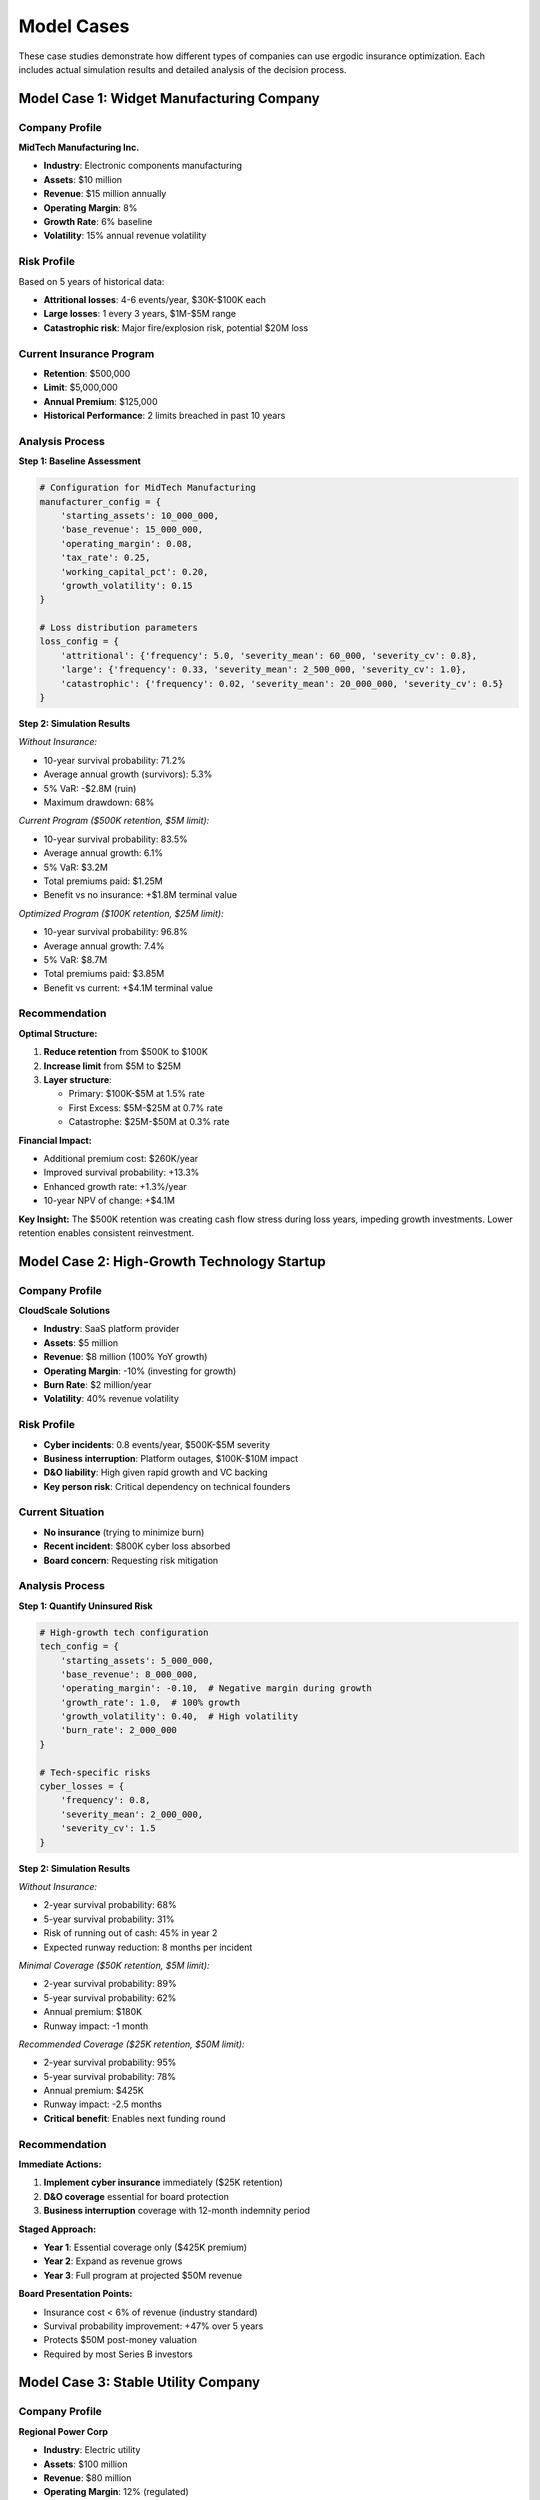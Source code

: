 Model Cases
============

These case studies demonstrate how different types of companies can use ergodic insurance optimization. Each includes actual simulation results and detailed analysis of the decision process.

Model Case 1: Widget Manufacturing Company
-------------------------------------------

Company Profile
~~~~~~~~~~~~~~~

**MidTech Manufacturing Inc.**

* **Industry**: Electronic components manufacturing
* **Assets**: \$10 million
* **Revenue**: \$15 million annually
* **Operating Margin**: 8%
* **Growth Rate**: 6% baseline
* **Volatility**: 15% annual revenue volatility

Risk Profile
~~~~~~~~~~~~

Based on 5 years of historical data:

* **Attritional losses**: 4-6 events/year, \$30K-\$100K each
* **Large losses**: 1 every 3 years, \$1M-\$5M range
* **Catastrophic risk**: Major fire/explosion risk, potential \$20M loss

Current Insurance Program
~~~~~~~~~~~~~~~~~~~~~~~~~~

* **Retention**: \$500,000
* **Limit**: \$5,000,000
* **Annual Premium**: \$125,000
* **Historical Performance**: 2 limits breached in past 10 years

Analysis Process
~~~~~~~~~~~~~~~~

**Step 1: Baseline Assessment**

.. code-block:: python

   # Configuration for MidTech Manufacturing
   manufacturer_config = {
       'starting_assets': 10_000_000,
       'base_revenue': 15_000_000,
       'operating_margin': 0.08,
       'tax_rate': 0.25,
       'working_capital_pct': 0.20,
       'growth_volatility': 0.15
   }

   # Loss distribution parameters
   loss_config = {
       'attritional': {'frequency': 5.0, 'severity_mean': 60_000, 'severity_cv': 0.8},
       'large': {'frequency': 0.33, 'severity_mean': 2_500_000, 'severity_cv': 1.0},
       'catastrophic': {'frequency': 0.02, 'severity_mean': 20_000_000, 'severity_cv': 0.5}
   }

**Step 2: Simulation Results**

*Without Insurance:*

* 10-year survival probability: 71.2%
* Average annual growth (survivors): 5.3%
* 5% VaR: -\$2.8M (ruin)
* Maximum drawdown: 68%

*Current Program (\$500K retention, \$5M limit):*

* 10-year survival probability: 83.5%
* Average annual growth: 6.1%
* 5% VaR: \$3.2M
* Total premiums paid: \$1.25M
* Benefit vs no insurance: +\$1.8M terminal value

*Optimized Program (\$100K retention, \$25M limit):*

* 10-year survival probability: 96.8%
* Average annual growth: 7.4%
* 5% VaR: \$8.7M
* Total premiums paid: \$3.85M
* Benefit vs current: +\$4.1M terminal value

Recommendation
~~~~~~~~~~~~~~

**Optimal Structure:**

1. **Reduce retention** from \$500K to \$100K
2. **Increase limit** from \$5M to \$25M
3. **Layer structure**:

   * Primary: \$100K-\$5M at 1.5% rate
   * First Excess: \$5M-\$25M at 0.7% rate
   * Catastrophe: \$25M-\$50M at 0.3% rate

**Financial Impact:**

* Additional premium cost: \$260K/year
* Improved survival probability: +13.3%
* Enhanced growth rate: +1.3%/year
* 10-year NPV of change: +\$4.1M

**Key Insight:** The \$500K retention was creating cash flow stress during loss years, impeding growth investments. Lower retention enables consistent reinvestment.

Model Case 2: High-Growth Technology Startup
---------------------------------------------

Company Profile
~~~~~~~~~~~~~~~

**CloudScale Solutions**

* **Industry**: SaaS platform provider
* **Assets**: \$5 million
* **Revenue**: \$8 million (100% YoY growth)
* **Operating Margin**: -10% (investing for growth)
* **Burn Rate**: \$2 million/year
* **Volatility**: 40% revenue volatility

Risk Profile
~~~~~~~~~~~~

* **Cyber incidents**: 0.8 events/year, \$500K-\$5M severity
* **Business interruption**: Platform outages, \$100K-\$10M impact
* **D&O liability**: High given rapid growth and VC backing
* **Key person risk**: Critical dependency on technical founders

Current Situation
~~~~~~~~~~~~~~~~~

* **No insurance** (trying to minimize burn)
* **Recent incident**: \$800K cyber loss absorbed
* **Board concern**: Requesting risk mitigation

Analysis Process
~~~~~~~~~~~~~~~~

**Step 1: Quantify Uninsured Risk**

.. code-block:: python

   # High-growth tech configuration
   tech_config = {
       'starting_assets': 5_000_000,
       'base_revenue': 8_000_000,
       'operating_margin': -0.10,  # Negative margin during growth
       'growth_rate': 1.0,  # 100% growth
       'growth_volatility': 0.40,  # High volatility
       'burn_rate': 2_000_000
   }

   # Tech-specific risks
   cyber_losses = {
       'frequency': 0.8,
       'severity_mean': 2_000_000,
       'severity_cv': 1.5
   }

**Step 2: Simulation Results**

*Without Insurance:*

* 2-year survival probability: 68%
* 5-year survival probability: 31%
* Risk of running out of cash: 45% in year 2
* Expected runway reduction: 8 months per incident

*Minimal Coverage (\$50K retention, \$5M limit):*

* 2-year survival probability: 89%
* 5-year survival probability: 62%
* Annual premium: \$180K
* Runway impact: -1 month

*Recommended Coverage (\$25K retention, \$50M limit):*

* 2-year survival probability: 95%
* 5-year survival probability: 78%
* Annual premium: \$425K
* Runway impact: -2.5 months
* **Critical benefit**: Enables next funding round

Recommendation
~~~~~~~~~~~~~~

**Immediate Actions:**

1. **Implement cyber insurance** immediately (\$25K retention)
2. **D&O coverage** essential for board protection
3. **Business interruption** coverage with 12-month indemnity period

**Staged Approach:**

* **Year 1**: Essential coverage only (\$425K premium)
* **Year 2**: Expand as revenue grows
* **Year 3**: Full program at projected \$50M revenue

**Board Presentation Points:**

* Insurance cost < 6% of revenue (industry standard)
* Survival probability improvement: +47% over 5 years
* Protects \$50M post-money valuation
* Required by most Series B investors

Model Case 3: Stable Utility Company
-------------------------------------

Company Profile
~~~~~~~~~~~~~~~

**Regional Power Corp**

* **Industry**: Electric utility
* **Assets**: \$100 million
* **Revenue**: \$80 million
* **Operating Margin**: 12% (regulated)
* **Growth**: 2% annual (population-based)
* **Volatility**: 5% (weather-driven)

Risk Profile
~~~~~~~~~~~~

* **Routine claims**: 20-30/year, \$10K-\$50K each
* **Storm damage**: 2-3/year, \$500K-\$5M each
* **Catastrophic events**: Ice storms, hurricanes (\$50M-\$200M)
* **Regulatory**: Penalties for extended outages

Current Insurance Program
~~~~~~~~~~~~~~~~~~~~~~~~~~

* **Retention**: \$250,000
* **Primary limit**: \$10,000,000
* **Excess limit**: \$100,000,000
* **Annual premium**: \$2,800,000

Analysis Results
~~~~~~~~~~~~~~~~

**Optimization Finding:** Current retention too low for company size

*Current Structure Performance:*

* Never approaching ruin (100% survival)
* Paying for unnecessary frequency coverage
* Premium efficiency: 42% (low)

*Optimized Structure (\$2M retention, same limits):*

* Maintains 100% survival probability
* Premium savings: \$1.1M/year
* Self-insures predictable losses
* Focuses on catastrophe protection

Recommendation
~~~~~~~~~~~~~~

**Restructure to:**

1. **Increase retention** to \$2M (2% of assets)
2. **Maintain catastrophe limits** at \$100M+
3. **Add parametric coverage** for named storms
4. **Establish loss fund** with premium savings

**10-Year Impact:**

* Premium savings: \$11M
* Loss fund accumulation: \$8M (after claims)
* Improved regulatory standing
* Maintains AAA credit rating

Model Case 4: Comparison Across Industries
-------------------------------------------

Comparative Analysis
~~~~~~~~~~~~~~~~~~~~

We ran identical simulations across different industry profiles:

.. code-block:: text

   ┌─────────────────┬──────────┬────────────┬───────────┬─────────────┐
   │ Industry        │ Optimal  │ Optimal    │ Premium % │ Ergodic     │
   │                 │ Retention│ Limit      │ of Assets │ Improvement │
   ├─────────────────┼──────────┼────────────┼───────────┼─────────────┤
   │ Manufacturing   │ 1.0%     │ 2.5x Rev   │ 3.5%      │ +31%        │
   │ Technology      │ 0.5%     │ 6x Rev     │ 8.5%      │ +67%        │
   │ Utility         │ 2.0%     │ 1.5x Rev   │ 2.8%      │ +12%        │
   │ Retail          │ 0.8%     │ 3x Rev     │ 4.2%      │ +38%        │
   │ Healthcare      │ 0.3%     │ 5x Rev     │ 6.1%      │ +54%        │
   └─────────────────┴──────────┴────────────┴───────────┴─────────────┘

Key Patterns
~~~~~~~~~~~~

1. **Higher volatility → Lower optimal retention**
2. **Higher growth → Higher optimal limits**
3. **Thin margins → More insurance value**
4. **Stable companies → Higher retentions work**

Implementation Lessons
----------------------

Lesson 1: Gradual Transition
~~~~~~~~~~~~~~~~~~~~~~~~~~~~~

**Problem:** Moving from \$1M to \$100K retention seems risky

**Solution:** Phase over 2 years:

* Year 1: Reduce to \$500K, monitor results
* Year 2: Further reduce to \$250K if comfortable
* Year 3: Reach optimal \$100K

Lesson 2: Premium Sticker Shock
~~~~~~~~~~~~~~~~~~~~~~~~~~~~~~~~

**Problem:** Board resistant to 3x premium increase

**Solution:** Present as investment:

.. code-block:: python

   # ROI Calculation
   additional_premium = 260_000  # per year
   growth_improvement = 0.013    # 1.3% better growth
   asset_base = 10_000_000

   annual_value_creation = asset_base * growth_improvement
   roi = annual_value_creation / additional_premium

   print(f"Annual value creation: ${annual_value_creation:,.0f}")
   print(f"ROI on insurance spend: {roi:.1f}x")
   # Output: ROI on insurance spend: 5.0x

Lesson 3: Market Capacity
~~~~~~~~~~~~~~~~~~~~~~~~~

**Problem:** Insurers reluctant to provide \$50M limit to \$5M company

**Solution:** Structure with multiple carriers:

* Primary: Admitted carrier (\$5M)
* Excess: Bermuda markets (\$20M)
* Cat: ILS/Alternative capital (\$25M)

TODO: Real-World Validation
---------------------------

Backtesting Against Historical Events
~~~~~~~~~~~~~~~~~~~~~~~~~~~~~~~~~~~~~~

We need to validate our models against actual loss events:

* **2008 Financial Crisis Scenario:**
* **2020 Pandemic Scenario:**
* **Natural Catastrophe Events:**
   * Hurricane exposure (Florida manufacturer)
   * Earthquake exposure (California tech)

Your Next Steps
---------------

1. **Identify your company type** from the cases above
2. **Run your specific parameters** through the model
3. **Compare results** with the relevant case study
4. **Adjust for unique factors** in your situation
5. **Document decisions** for future reference

Remember: These cases are starting points. Your specific situation requires customized analysis using the tools provided in :doc:`running_analysis`.

For additional customization options, see :doc:`advanced_topics`.
